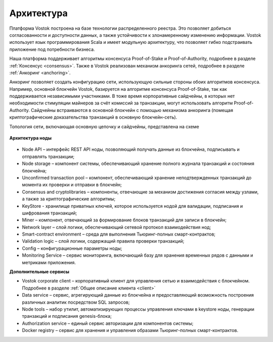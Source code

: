 Архитектура
========================================

Платформа Vostok построена на базе технологии распределенного реестра. Это позволяет добиться согласованности и доступности данных, а также устойчивости 
к злонамеренному изменению информации.
Vostok использует язык программирования Scala и имеет модульную архитектуру, что позволяет гибко подстраивать приложение под потребности бизнеса.

Наша платформа поддерживает алгоритмы консенсуса Proof-of-Stake и Proof-of-Authority, подробнее в разделе :ref:`Консенсус <consensus>`. 
Также в Vostok реализован механизм анкоринга сетей, подробнее в разделе :ref:`Анкоринг <anchoring>`.

Анкоринг позволяет создать конфигурацию сети, использующую сильные стороны обоих алгоритмов консенсуса.
Например, основной блокчейн Vostok, базируется на алгоритме консенсуса Proof-of-Stake, так как поддерживается независимыми участниками.
В тоже время корпоративные сайдчейны, в которых нет необходимости стимуляции майнеров за счёт комиссий за транзакции, могут использовать алгоритм Proof-of-Authority.
Сайдчейны встраиваются в основной блокчейн с помощью механизма анкоринга (помещая криптографические доказательства транзакций в основную блокчейн-сеть).


Топология сети, включающая основную цепочку и сайдчейны, представлена на схеме 
 
 .. image:: img/architecture-sidechains.png

**Архитектура ноды**
 
 .. image:: img/architecture-node-1.png

- Node API – интерфейс REST API ноды, позволяющий получать данные из блокчейна, подписывать и отправлять транзакции;
- Node storage – компонент системы, обеспечивающий хранение полного журнала транзакций и состояния блокчейна;
- Unconfirmed transaction pool – компонент, обеспечивающий хранение неподтвержденных транзакций до момента их проверки и отправки в блокчейн;
- Consensus and cryptolibraries – компоненты, отвечающие за механизм достижения согласия между узлами, а также за криптографические алгоритмы;
- KeyStore - хранилище приватных ключей, которое используется нодой для валидации, подписания и шифрования транзакций;
- Miner – компонент, отвечающий за формирование блоков транзакций для записи в блокчейн;
- Network layer – слой логики, обеспечивающий сетевой протокол взаимодействия нод;
- Smart-contract environment – среда для выполнения Тьюринг-полных смарт-контрактов;
- Validation logic – слой логики, содержащий правила проверки транзакций;
- Config – конфигурационные параметры ноды;
- Monitoring Service – сервис мониторинга, включающий базу для хранения временных рядов с данными и метриками приложения.

**Дополнительные сервисы**

.. image:: img/architecture-client-1.png
 
- Vostok corporate client – корпоративный клиент для управления сетью и взаимодействия с блокчейном. Подробнее в разделе :ref:`Общее описание клиента <client>`
- Data service – сервис, агрегирующий данные из блокчейна и предоставляющий возможность построения различных аналитик посредством SQL запросов;
- Node tools – набор утилит, автоматизирующих процессы управления ключами в keystore ноды, генерации транзакций и подписания genesis-блока;
- Authorization service – единый сервис авторизации для компонентов системы;
- Docker registry – сервис для хранения и управления образами Тьюринг-полных смарт-контрактов.